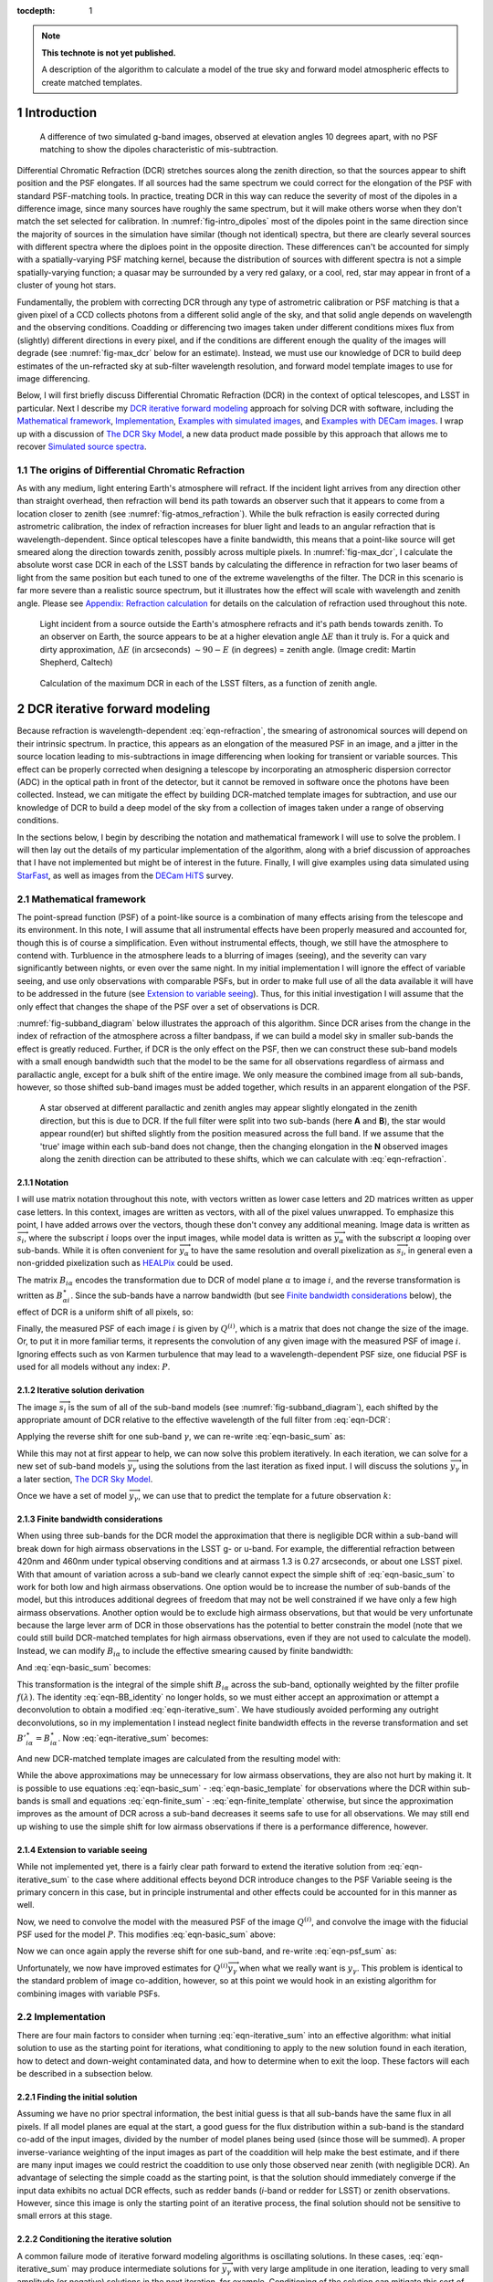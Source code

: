 



:tocdepth: 1

.. Please do not modify tocdepth; will be fixed when a new Sphinx theme is shipped.

.. note::

   **This technote is not yet published.**

   A description of the algorithm to calculate a model of the true sky and forward model atmospheric effects to create matched templates.

.. sectnum::

Introduction
============

.. figure:: /_static/StarFast_1.3_airmass_10deg_diff.png
   :name: fig-intro_dipoles
   :target: http://target.link/url

   A difference of two simulated g-band images, observed at elevation angles 10 degrees apart, with no PSF matching to show the dipoles characteristic of mis-subtraction.

Differential Chromatic Refraction (DCR) stretches sources along the zenith direction, so that the sources appear to shift position and the PSF elongates.
If all sources had the same spectrum we could correct for the elongation of the PSF with standard PSF-matching tools.
In practice, treating DCR in this way can reduce the severity of most of the dipoles in a difference image, since many sources have roughly the same spectrum, but it will make others worse when they don't match the set selected for calibration.
In :numref:`fig-intro_dipoles` most of the dipoles point in the same direction since the majority of sources in the simulation have similar (though not identical) spectra, but there are clearly several sources with different spectra where the diploes point in the opposite direction.
These differences can't be accounted for simply with a spatially-varying PSF matching kernel, because the distribution of sources with different spectra is not a simple spatially-varying function; a quasar may be surrounded by a very red galaxy, or a cool, red, star may appear in front of a cluster of young hot stars.

Fundamentally, the problem with correcting DCR through any type of astrometric calibration or PSF matching is that a given pixel of a CCD collects photons from a different solid angle of the sky, and that solid angle depends on wavelength and the observing conditions.
Coadding or differencing two images taken under different conditions mixes flux from (slightly) different directions in every pixel, and if the conditions are different enough the quality of the images will degrade (see :numref:`fig-max_dcr` below for an estimate).
Instead, we must use our knowledge of DCR to build deep estimates of the un-refracted sky at sub-filter wavelength resolution, and forward model template images to use for image differencing.

Below, I will first briefly discuss Differential Chromatic Refraction (DCR) in the context of optical telescopes, and LSST in particular.
Next I describe my `DCR iterative forward modeling`_ approach for solving DCR with software, including the `Mathematical framework`_, `Implementation`_, `Examples with simulated images`_, and `Examples with DECam images`_.
I wrap up with a discussion of `The DCR Sky Model`_, a new data product made possible by this approach that allows me to recover `Simulated source spectra`_.



The origins of Differential Chromatic Refraction
------------------------------------------------

As with any medium, light entering Earth's atmosphere will refract.
If the incident light arrives from any direction other than straight overhead, then refraction will bend its path towards an observer such that it appears to come from a location closer to zenith (see :numref:`fig-atmos_refraction`).
While the bulk refraction is easily corrected during astrometric calibration, the index of refraction increases for bluer light and leads to an angular refraction that is wavelength-dependent.
Since optical telescopes have a finite bandwidth, this means that a point-like source will get smeared along the direction towards zenith, possibly across multiple pixels.
In :numref:`fig-max_dcr`, I calculate the absolute worst case DCR in each of the LSST bands by calculating the difference in refraction for two laser beams of light from the same position but each tuned to one of the extreme wavelengths of the filter.
The DCR in this scenario is far more severe than a realistic source spectrum, but it illustrates how the effect will scale with wavelength and zenith angle.
Please see `Appendix: Refraction calculation`_ for details on the calculation of refraction used throughout this note.

.. figure:: /_static/refraction.gif
   :name: fig-atmos_refraction
   :target: http://www.astro.caltech.edu/~mcs/CBI/pointing/

   Light incident from a source outside the Earth's atmosphere refracts and it's path bends towards zenith.
   To an observer on Earth, the source appears to be at a higher elevation angle :math:`\Delta E` than it truly is.
   For a quick and dirty approximation, :math:`\Delta E` (in arcseconds) :math:`\sim 90 - E` (in degrees) = zenith angle.
   (Image credit: Martin Shepherd, Caltech)


.. figure:: /_static/DCR_ZA-wavelength.png
   :name: fig-max_dcr
   :target: https://dmtn-017.lsst.io

   Calculation of the maximum DCR in each of the LSST filters, as a function of zenith angle. 


DCR iterative forward modeling
==============================

Because refraction is wavelength-dependent :eq:`eqn-refraction`, the smearing of astronomical sources will depend on their intrinsic spectrum.
In practice, this appears as an elongation of the measured PSF in an image, and a jitter in the source location leading to mis-subtractions in image differencing when looking for transient or variable sources.
This effect can be properly corrected when designing a telescope by incorporating an atmospheric dispersion corrector (ADC) in the optical path in front of the detector, but it cannot be removed in software once the photons have been collected.
Instead, we can mitigate the effect by building DCR-matched template images for subtraction, and use our knowledge of DCR to build a deep model of the sky from a collection of images taken under a range of observing conditions. 

In the sections below, I begin by describing the notation and mathematical framework I will use to solve the problem.
I will then lay out the details of my particular implementation of the algorithm, along with a brief discussion of approaches that I have not implemented but might be of interest in the future.
Finally, I will give examples using data simulated using `StarFast <http://dmtn-012.lsst.io/en/latest/>`_, as well as images from the `DECam HiTS <https://arxiv.org/abs/1609.03567>`_ survey.

Mathematical framework
----------------------

The point-spread function (PSF) of a point-like source is a combination of many effects arising from the telescope and its environment.
In this note, I will assume that all instrumental effects have been properly measured and accounted for, though this is of course a simplification.
Even without instrumental effects, though, we still have the atmosphere to contend with.
Turbluence in the atmosphere leads to a blurring of images (seeing), and the severity can vary significantly between nights, or even over the same night.
In my initial implementation I will ignore the effect of variable seeing, and use only observations with comparable PSFs, but in order to make full use of all the data available it will have to be addressed in the future (see `Extension to variable seeing`_).
Thus, for this initial investigation I will assume that the only effect that changes the shape of the PSF over a set of observations is DCR.

:numref:`fig-subband_diagram` below illustrates the approach of this algorithm. Since DCR arises from the change in the index of refraction of the atmosphere across a filter bandpass, if we can build a model sky in smaller sub-bands the effect is greatly reduced.
Further, if DCR is the only effect on the PSF, then we can construct these sub-band models with a small enough bandwidth such that the model to be the same for all observations regardless of airmass and parallactic angle, except for a bulk shift of the entire image.
We only measure the combined image from all sub-bands, however, so those shifted sub-band images must be added together, which results in an apparent elongation of the PSF.

.. figure:: /_static/DCR_subband_diagram.png
   :name: fig-subband_diagram

   A star observed at different parallactic and zenith angles may appear slightly elongated in the zenith direction, but this is due to DCR.
   If the full filter were split into two sub-bands (here **A** and **B**), the star would appear round(er) but shifted slightly from the position measured across the full band.
   If we assume that the 'true' image within each sub-band does not change, then the changing elongation in the **N** observed images along the zenith direction can be attributed to these shifts, which we can calculate with :eq:`eqn-refraction`.
   
Notation
^^^^^^^^

I will use matrix notation throughout this note, with vectors written as lower case letters and 2D matrices written as upper case letters.
In this context, images are written as vectors, with all of the pixel values unwrapped.
To emphasize this point, I have added arrows over the vectors, though these don't convey any additional meaning.
Image data is written as :math:`\overrightarrow{s_i}`, where the subscript :math:`i` loops over the input images, while model data is written as :math:`\overrightarrow{y_\alpha}` with the subscript :math:`\alpha` looping over sub-bands.
While it is often convenient for :math:`\overrightarrow{y_\alpha}` to have the same resolution and overall pixelization as :math:`\overrightarrow{s_i}`, in general even a non-gridded pixelization such as `HEALPix <https://healpix.jpl.nasa.gov>`_ could be used.

The matrix :math:`B_{i\alpha}` encodes the transformation due to DCR of model plane :math:`\alpha` to image :math:`i`, and the reverse transformation is written as :math:`B_{\alpha i}^\star`.
Since the sub-bands have a narrow bandwidth (but see `Finite bandwidth considerations`_ below), the effect of DCR is a uniform shift of all pixels, so:

.. math::
   :label: eqn-BB_identity

   B_{\alpha i}^\star B_{i\alpha} = \mathbb{1}

Finally, the measured PSF of each image :math:`i` is given by :math:`Q^{(i)}`, which is a matrix that does not change the size of the image.
Or, to put it in more familiar terms, it represents the convolution of any given image with the measured PSF of image :math:`i`.
Ignoring effects such as von Karmen turbulence that may lead to a wavelength-dependent PSF size, one fiducial PSF is used for all models without any index: :math:`P`.

Iterative solution derivation
^^^^^^^^^^^^^^^^^^^^^^^^^^^^^

The image :math:`\overrightarrow{s_i}` is the sum of all of the sub-band models (see :numref:`fig-subband_diagram`), each shifted by the appropriate amount of DCR relative to the effective wavelength of the full filter from :eq:`eqn-DCR`:

.. math::
   :label: eqn-basic_sum

    \sum_\alpha B_{i\alpha}  \overrightarrow{y_\alpha} =  \overrightarrow{s_i}

Applying the reverse shift for one sub-band :math:`\gamma`, we can re-write :eq:`eqn-basic_sum` as:

.. math::
   :label: eqn-iterative_sum

    \overrightarrow{y_\gamma} = B_{\gamma i}^\star  \overrightarrow{s_i} - B_{\gamma i}^\star  \sum_{\alpha  \neq \gamma} B_{i\alpha}  \overrightarrow{y_\alpha}  

While this may not at first appear to help, we can now solve this problem iteratively.
In each iteration, we can solve for a new set of sub-band models :math:`\overrightarrow{y_\gamma}` using the solutions from the last iteration as fixed input.
I will discuss the solutions :math:`\overrightarrow{y_\gamma}` in a later section, `The DCR Sky Model`_.

Once we have a set of model :math:`\overrightarrow{y_\gamma}`, we can use that to predict the template for a future observation :math:`k`:

.. math::
   :label: eqn-basic_template

    \parallel \overrightarrow{s_k}\!\!\parallel  = \sum_\alpha B_{k\alpha}  \overrightarrow{y_\alpha}

Finite bandwidth considerations
^^^^^^^^^^^^^^^^^^^^^^^^^^^^^^^

When using three sub-bands for the DCR model the approximation that there is negligible DCR within a sub-band will break down for high airmass observations in the LSST g- or u-band.
For example, the differential refraction between 420nm and 460nm under typical observing conditions and at airmass 1.3 is 0.27 arcseconds, or about one LSST pixel.
With that amount of variation across a sub-band we clearly cannot expect the simple shift of :eq:`eqn-basic_sum` to work for both low and high airmass observations.
One option would be to increase the number of sub-bands of the model, but this introduces additional degrees of freedom that may not be well constrained if we have only a few high airmass observations.
Another option would be to exclude high airmass observations, but that would be very unfortunate because the large lever arm of DCR in those observations has the potential to better constrain the model (note that we could still build DCR-matched templates for high airmass observations, even if they are not used to calculate the model).
Instead, we can modify :math:`B_{i\alpha}` to include the effective smearing caused by finite bandwidth:

.. math::
   :label: eqn-modified_B

    {B}'_{i\alpha} = \int_{\alpha_0}^{\alpha_1} f(\lambda)B_{i\lambda}\mathrm{d}\lambda

And :eq:`eqn-basic_sum` becomes:

.. math::
   :label: eqn-finite_sum

    \sum_\alpha {B}'_{i\alpha}  \overrightarrow{y_\alpha} =  \overrightarrow{s_i}

This transformation is the integral of the simple shift :math:`B_{i\alpha}` across the sub-band, optionally weighted by the filter profile :math:`f(\lambda)`.
The identity :eq:`eqn-BB_identity` no longer holds, so we must either accept an approximation or attempt a deconvolution to obtain a modified :eq:`eqn-iterative_sum`.
We have studiously avoided performing any outright deconvolutions, so in my implementation I instead neglect finite bandwidth effects in the reverse transformation and set :math:`{B'}_{i\alpha}^\star = {B}_{i\alpha}^\star`.
Now :eq:`eqn-iterative_sum` becomes:

.. math::
   :label: eqn-iterative_finite_sum

    \overrightarrow{y_\gamma} = B_{\gamma i}^\star  \overrightarrow{s_i} - B_{\gamma i}^\star  \sum_{\alpha  \neq \gamma} {B}'_{i\alpha}  \overrightarrow{y_\alpha} 

And new DCR-matched template images are calculated from the resulting model with:

.. math::
   :label: eqn-finite_template

    \parallel \overrightarrow{s_k}\!\!\parallel  = \sum_\alpha {B}'_{k\alpha}  \overrightarrow{y_\alpha}

While the above approximations may be unnecessary for low airmass observations, they are also not hurt by making it.
It is possible to use equations :eq:`eqn-basic_sum` - :eq:`eqn-basic_template` for observations where the DCR within sub-bands is small and equations :eq:`eqn-finite_sum` - :eq:`eqn-finite_template` otherwise, but since the approximation improves as the amount of DCR across a sub-band decreases it seems safe to use for all observations.
We may still end up wishing to use the simple shift for low airmass observations if there is a performance difference, however.

Extension to variable seeing
^^^^^^^^^^^^^^^^^^^^^^^^^^^^

While not implemented yet, there is a fairly clear path forward to extend the iterative solution from :eq:`eqn-iterative_sum` to the case where additional effects beyond DCR introduce changes to the PSF
Variable seeing is the primary concern in this case, but in principle instrumental and other effects could be accounted for in this manner as well. 

Now, we need to convolve the model with the measured PSF of the image :math:`Q^{(i)}`, and convolve the image with the fiducial PSF used for the model :math:`P`.
This modifies :eq:`eqn-basic_sum` above:

.. math::
   :label: eqn-psf_sum

   \sum_\alpha B_{i\alpha}  Q^{(i)} \overrightarrow{y_\alpha}  = P  \overrightarrow{s_i} 

Now we can once again apply the reverse shift for one sub-band, and re-write :eq:`eqn-psf_sum` as:

.. math::
   :label: eqn-psf_iterative_sum

    Q^{(i)}\overrightarrow{y_\gamma} = B_{\gamma i}^\star  P \overrightarrow{s_i} - B_{\gamma i}^\star  \sum_{\alpha  \neq \gamma} B_{i\alpha}  Q^{(i)} \overrightarrow{y_\alpha}  

Unfortunately, we now have improved estimates for :math:`Q^{(i)}\overrightarrow{y_\gamma}` when what we really want is :math:`y_\gamma`.
This problem is identical to the standard problem of image co-addition, however, so at this point we would hook in an existing algorithm for combining images with variable PSFs.

Implementation
--------------

There are four main factors to consider when turning :eq:`eqn-iterative_sum` into an effective algorithm: 
what initial solution to use as the starting point for iterations,
what conditioning to apply to the new solution found in each iteration,
how to detect and down-weight contaminated data,
and how to determine when to exit the loop.
These factors will each be described in a subsection below.


Finding the initial solution
^^^^^^^^^^^^^^^^^^^^^^^^^^^^

Assuming we have no prior spectral information, the best initial guess is that all sub-bands have the same flux in all pixels.
If all model planes are equal at the start, a good guess for the flux distribution within a sub-band is the standard co-add of the input images, divided by the number of model planes being used (since those will be summed).
A proper inverse-variance weighting of the input images as part of the coaddition will help make the best estimate, and if there are many input images we could restrict the coaddition to use only those observed near zenith (with negligible DCR).
An advantage of selecting the simple coadd as the starting point, is that the solution should immediately converge if the input data exhibits no actual DCR effects, such as redder bands (*i*-band or redder for LSST) or zenith observations.
However, since this image is only the starting point of an iterative process, the final solution should not be sensitive to small errors at this stage.


Conditioning the iterative solution
^^^^^^^^^^^^^^^^^^^^^^^^^^^^^^^^^^^

A common failure mode of iterative forward modeling algorithms is oscillating solutions.
In these cases, :eq:`eqn-iterative_sum` may produce intermediate solutions for :math:`\overrightarrow{y_\gamma}` with very large amplitude in one iteration, leading to very small amplitude (or negative) solutions in the next iteration, for example.
Conditioning of the solution can mitigate this sort of failure, and also help reach convergence faster.
Some useful types of conditioning include:

* Instead of taking the current solution from :eq:`eqn-iterative_sum` directly, use a weighted average of the current and last solutions.
  This eliminates most instances of oscillating solutions, since it restricts the relative change of the solution between iterations.
  In the current implementation, the weights are chosen to be the convergence metrics of the two solutions, which allows the overall solution to converge rapidly when possible but cautiously if the solutions oscillate.
  While the increased rate towards convergence is helpful for well behaved data, the greatest benefit appears when using larger numbers of subfilters.


* Threshold the solutions.
  Instead of solutions diverging through solutions oscillating between iterations, the solution might 'oscillate' between model planes.
  While it is possible for all of the flux in an image to come from one single model plane, with zero from all others, there are limits.
  Solutions with more flux near a source in a single plane than the initial coadd are likely to be unphysical, and also likely to be paired with deeply negative pixels in the other planes.
  Care must be taken to avoid overly strict thresholds that impair convergence (such as applying the preceding test to even noise-like pixels), but reasonable restrictions can eliminate extreme outliers.

* Frequency regularization.
  In addition to comparing the current solution to the last or initial solutions, we could also apply restrictions on variations between model planes.
  For example, we could calculate the slope (or higher derivatives) of the spectrum for every pixel in the model across the sub-bands, and apply a threshold.
  Any values deviating more than a set amount from the line (or higher order curve) fit by that slope could be fixed to the fit instead, and minimum and maximum slopes could be set.
  While I have written an option within the DCR modeling code to enforce this sort of regularization, in practice I have found the additional benefit to be negligible when combined with the preceding forms of conditioning, and leave it turned off by default.


Weighting the input data
^^^^^^^^^^^^^^^^^^^^^^^^

Weighting of the input data takes two forms:
weights that are static properties of the image (such as the variance plane),
and dynamic weights that may change between iterations.

* Static weights.
  In most cases the static weights will be just the inverse of the variance planes of the images, and best practice is to maintain separate arrays of inverse-variance weighted image values and the corresponding inverse variance values.
  All transformations and convolutions are applied to both equally, and the properly weighted solution is the transformed weighted-image sum divided by the transformed weights sum.

* Dynamic weights.
  The simplest form of dynamic weights is a flag, which indicates whether a particular image is to be used in calculating the new solution with :eq:`eqn-iterative_sum` or not.
  If an estimated template is made for each image using the new solution and equation :eq:`eqn-basic_template`, then those templates should become a better fit to the images with every iteration.
  While it is possible to have a catastrophic failure where the model performs worse for *all* images, it might also improve for most and degrade for a few.
  For example, if there are astrometric errors for one image, the pixel-based model may be misaligned to that image and the subtraction residuals may increase between iterations.
  In that case, that image would hurt the calculation of the overall model more than the additional data was helping it, and that image should be excluded from the next iteration.
  However, in case the apparent divergence was a fluke, convergence should still be tested for that image on all subsequent iterations in case the fit improves with a better model.
  It might be possible to re-calibrate images that are flagged in this way, with the hope that an improved astrometric solution would also improve the fit to the model.

Determining the end condition
^^^^^^^^^^^^^^^^^^^^^^^^^^^^^

Iterative forward modeling does not have an end condition that can be predetermined, and without setting a limit it would run indefinitely.
Possible end conditions include:

* Fixed time / number of iterations.
  The simplest option is to set an upper bound on the number of iterations, to ensure that the loop does exit within a finite time.
  However, the limit should be set high enough that it does not get hit in typical useage.

* Test for convergence.
  There are two types of tests that check for convergence; one that is fast and one that is accurate.
  The fast check simply compares the rate of change of the solution, and if the difference between the new and the last solution is less than a specified threshold fraction of the average of the two the solution has converged.
  The accurate check, on the other hand, creates a template for each image using :eq:`eqn-basic_template`, and calculates a convergence metric from the difference of each image from its template.
  Once the convergence metric changes by less than a specified level between iterations we can safely exit the loop since additional iterations will provide insignificant improvement.
  This is slower since templates must be created for each image, for every iteration, but that has the advantage of allowing convergence to be checked for each individual image at no extra cost (see "Dynamic weights" above).
  If the extra computational cost is not considered prohibitive, then the second test of convergence is far superior, since it is more accurate and enables additional tests and weighting.
  The level of convergence reached will clearly impact the quality of the results; see `Simulated source spectra`_ below for more analysis.

* Test for divergence.
  If a template is made for testing convergence, we should naturally test also for divergence.
  If the convergence metric actually degrades with a new iteration, that is a clear sign that some feature of the image is being modeled incorrectly and more iterations will only exacerbate the problem.
  One special case is if only some of the images degrade, because it is possible that they contain astrometric or other errors, and we could choose to continue with those observations flagged (see "Dynamic weights" above).
  Otherwise, it is safest to exit immediately and discard the solution from the current iteration, using the last solution from before it started to diverge instead.

  * One possible modification is to calculate a spatially-varying convergence metric, and mask regions that degrade in future iterations.
    This allows an improved solution to be found even if one very bright feature (such as an improperly-masked saturated star or cosmic ray) is modeled incorrectly.


Note that if a convergence test is used, it should only be allowed to exit the loop after a minimum number of iterations have passed.
It will depend on how the convergence metric is calculated and the choice of initial solution, but the first iteration can show a slight degradation of convergence.


Examples with simulated images
------------------------------

To test the above algorithm, I first ran it on images simulated using `StarFast <http://dmtn-012.lsst.io/en/latest/>`_.
As shown in :numref:`fig-sim_image` below, these images contain a moderately crowded field of stars (no galaxies) with Kolmogorov double-gaussian PSFs, realistic SEDs, photon shot noise, and no other effects other than DCR.
In this example, the model is built using three frequency planes and eight input simulations of the field, with airmass ranging between 1.0 and 2.0 (*not* including the simulated observation shown in :numref:`fig-sim_image`).
I use :eq:`eqn-basic_template` to build a DCR-matched template for the simulated observation (:numref:`fig-sim_template`), and subtract this template to make the difference image (:numref:`fig-sim_template_diff`).
For comparison, in :numref:`fig-sim_image_diff` I subtract a second simulated image generated with the same field 10 degrees closer to zenith.
Note that the noise in :numref:`fig-sim_template_diff` is :math:`\sim \sqrt{2}` lower than in :numref:`fig-sim_image_diff`, because the template is a form of coadded image with significantly lower noise than an individual exposure.

.. figure:: /_static/simulations/simulated_108_image.png
   :name: fig-sim_image

   Simulated g-band image with airmass 1.3

.. figure:: /_static/simulations/simulated_image_108_template.png
   :name: fig-sim_template

   The DCR-matched template for the simulated image in :numref:`fig-sim_image`.

.. figure:: /_static/simulations/simulated_image_108_template_difference.png
   :name: fig-sim_template_diff

   Image difference of the simulated image :numref:`fig-sim_image` with its template from :numref:`fig-sim_template`.

.. figure:: /_static/simulations/simulated_image_108_112_difference.png
   :name: fig-sim_image_diff

   Image difference of :numref:`fig-sim_image` with another simulation of the same field 10 degrees closer to zenith (airmass 1.22).

Dipole mitigation
^^^^^^^^^^^^^^^^^^

A quantitative assessment of the quality of the template from :numref:`fig-sim_template` is the number of false detection in the image difference, :numref:`fig-sim_template_diff`.
Since there are no moving or variable sources in these simulated images, any source detected in the image difference is a false detection.
From comparing  :numref:`fig-sim_template_diff` and :numref:`fig-sim_image_diff` it is clear by eye that the DCR-matched template produces fewer dipoles, and we can see in :numref:`fig-dcr_dipoles` that this advantage holds regardless of airmass or elevation angle.
The DCR-matched template appears to perform about as well as an exposure taken within 5 degrees of the science image, but recall that the noise - and therefore the detection limit - is higher when using a single image as a template.


.. figure:: /_static/simulations/DCR_dipole_plot.png
   :name: fig-dcr_dipoles

   Plot of the number of false detections for simulated images as a function of airmass, for different templates.

Examples with DECam images
--------------------------

For a more rigorous test, I have also built DCR-matched templates for `DECam HiTS <https://arxiv.org/abs/1609.03567>`_ observations, which were calibrated and provided by Francisco Förster. 
For these images I used the implementation outlined above using the simplified equation :eq:`eqn-iterative_sum`, despite the images having variable seeing.
Because I have not yet implemented :eq:`eqn-psf_iterative_sum` using measured PSFs for each image, I have simply excluded observations with PSF FWHWs greater than 4 pixels (2.5 - 4 pixel widths are common). 
However, it should be noted that the images with PSFs at the larger end of that range are not as well matched by their templates, so restricting the input images going into the model to those with good seeing may not be sufficient in the future.

.. figure:: /_static/Decam/0410998_image.png
   :name: fig-decam_image

   Decam observation 410998, 'g'-band with airmass 1.33.

.. figure:: /_static/Decam/0410998_template.png
   :name: fig-decam_template

   The DCR-matched template for 410998, constructed from 12 observations with airmass ranging between 1.13 and 1.77.
   Note that the noise level is significantly decreased.

.. figure:: /_static/Decam/0410998-template_difference.png
   :name: fig-decam_template_diff

   Difference image of :numref:`fig-decam_image` - :numref:`fig-decam_template`.

.. figure:: /_static/Decam/0410998-0411232_difference.png
   :name: fig-decam_image_diff

   Image difference of :numref:`fig-decam_image` with a second DECam observation taken an hour later and approximately 10 degrees closer to zenith (at airmass 1.23).

From the above images we can make several observations.
First is that the DCR-matched template in :numref:`fig-decam_template_diff` performs at least as well as a well-matched reference image taken within an hour and 10 degrees of our science image (:numref:`fig-decam_image_diff`).
The DCR-matched template, however, has significantly reduced noise and artifacts (such as cosmic rays), since we are able to coadd 12 observations because we are not constrained by needing to match observing conditions.
Thus, a DCR-matched template calculated at zenith should provide the cleanest and deepest estimate of the static sky possible from the LSST survey, since we can coadd all images without sacrificing image quality or resolution.

While constructing the DCR sky model for a full DECam CCD was time consuming on my laptop (taking about 10 minutes on one core), forward modeling a DCR-matched template from the model takes only 1-2 seconds on the same machine.
Adding variable the PSFs from :eq:`eqn-psf_iterative_sum` will increase the time required to calculate the DCR sky model, but should not increase the time to forward model templates.

The DCR Sky Model
=================


The DCR sky model :math:`\overrightarrow{y_\alpha}` from :eq:`eqn-iterative_sum`  consists of a deep coadd in each subfilter :math:`\alpha`.
As with other coadds, the images are defined on instrument-agnostic tracts and patches of the sky, and must be warped to the WCS of the science image after constructing templates with :eq:`eqn-basic_template`.
While the sky model was designed for quickly building matched templates for image differencing, it is an interesting data product in its own right.
For example, we can run source detection and measurement on each sub-filter image :math:`\overrightarrow{y_\alpha}` and measure the spectra of sources within a single band.
An example visualization of the sub-bands of the DCR sky model is in :numref:`fig-filled_footprints`, below, while a more detailed look at spectra is in `Simulated source spectra`_.
This view can help identify sources with steep or unusual spectra, such as quasars with high emission in a narrow band, and could be used to help deblending and star-galaxy separation.
However, because of the inherent assumption that the true sky is static it cannot estimate the spectrum of transient or variable sources.


.. figure:: /_static/sim_filled_footprints_color2.png
   :name: fig-filled_footprints

   Source measurements in three sub-bands of the DCR sky model are converted to RGB values and used to fill the footprints of detected sources.
   The combined full-band model is displayed behind the footprint overlay.


Simulated source spectra
------------------------

As mentioned above, we can look in more detail at the spectra of individual sources.
The simulated images contain roughly 2500 stars ranging from type M to type B, with a distribution that follows local abundances.
Each star is simulated at high frequency resolution using Kurucz SED profiles and propagated through a model of the LSST g-band filter bandpass, so it is straightforward to compare the measured spectrum of a source to its input spectrum once it is matched.
To measure the subfilter source spectra, I run a modified version of multiband photometry from the LSST software stack.
This performs source detection on each subfilter coadd image, merges the detections from all subfilters, and performs forced photometry on each.
A few example comparison spectra for a range of stellar types are in :numref:`fig-starspectrum_bright1` - :numref:`fig-starspectrum_faint` below.

.. figure:: /_static/spectra/star_spectra_sim398_bright.png
   :name: fig-starspectrum_bright1

   Example input spectrum for a type F star with surface temperature ~7230K (solid blue).
   The flux measured in each sub-band is marked with a with red '+', and the average values of the simulated spectrum across each subfilter is marked with a blue 'x' for comparison.

.. figure:: /_static/spectra/star_spectra_sim399_bright.png
   :name: fig-starspectrum_bright2

   Example input spectrum for a type F star with surface temperature ~6020K (solid blue).
   The symbols are as :numref:`fig-starspectrum_bright1`.

.. figure:: /_static/spectra/star_spectra_sim300_mid.png
   :name: fig-starspectrum_mid

   Example input spectrum for a type G  star with surface temperature ~5560K (solid blue).
   The symbols are as :numref:`fig-starspectrum_bright1`.

.. figure:: /_static/spectra/star_spectra_sim200_bright.png
   :name: fig-starspectrum_mid2

   Example input spectrum for a type K  star with surface temperature ~4560K (solid blue).
   The symbols are as :numref:`fig-starspectrum_bright1`.

.. figure:: /_static/spectra/star_spectra_sim004_faint.png
   :name: fig-starspectrum_faint

   Example input spectrum for a type M star with surface temperature ~3620K (solid blue).
   The symbols are as :numref:`fig-starspectrum_bright1`.

While the above spectra are representative of the typical stars in the simulation, it is helpful to look at the entire set.
For this comparison, in :numref:`fig-colorcolor01` below I plot the simulated color between the blue and the red subfilters against the measured color, ignoring the center subfilter.
For this example, I let the forward modeling proceed until it reached 1% convergence, which took 8 iterations.
While there is a clear correlation between the measured and simulated spectra the slope is clearly off, with the measurements flatter than the simulations.
If a 0.1% convergence threshold is used, however, then after 24 iterations the agreement improves (:numref:`fig-colorcolor001`).
The example spectra in :numref:`fig-starspectrum_bright1` - :numref:`fig-starspectrum_faint` above used the 0.1% threshold.

.. figure:: /_static/spectra/color-color_sim01.png
   :name: fig-colorcolor01

   Simulated - measured color of detected sources within g-band with a 1% convergence threshold.

.. figure:: /_static/spectra/color-color_sim001.png
   :name: fig-colorcolor001

   Simulated - measured color of detected sources within g-band with a 0.1% convergence threshold.

.. Comment out this figure for now
  .. figure:: /_static/spectra/color-color_sim003.png
     :name: fig-colorcolor003

     Simulated - measured color of detected sources within g-band with a 0.3% convergence threshold.

Appendix: Refraction calculation
==================================

While the true density and index of refraction of air varies significantly with altitude, I will follow :cite:`Stone1996` in approximating it as a simple exponential profile in density that depends only on measured surface conditions.
While this is an approximation, it is reportedly accurate to better than 10 milliarcseconds for observations within 65 degrees of zenith, which should be sufficient for normal LSST operations.

The refraction of monochromatic light is given by

.. math::
   :label: eqn-refraction

   R(\lambda) &= r_0 n_0(\lambda) \sin z_0 \int_1^{n_0(\lambda)} \frac{dn}{n \left(r^2n^2 -r_0^2n_0(\lambda)^2\sin^2z_0\right)^{1/2}} \nonumber\\
    &\simeq \kappa (n_0(\lambda) - 1) (1 - \beta) \tan z_0 - \kappa (1 - n_0(\lambda)) \left(\beta - \frac{n_0(\lambda) - 1}{2}\right) \tan^3z_0

where :math:`n_0(\lambda)`, :math:`\kappa`, and :math:`\beta` are given by equations :eq:`eqn-n_lambda`, :eq:`eqn-kappa`, and :eq:`eqn-beta` below. 
The differential refraction relative to a reference wavelength is simply:

.. math::
   :label: eqn-DCR

   \Delta R(\lambda) = R(\lambda) - R(\lambda_{ref})

The index of refraction as a function of wavelength :math:`\lambda` (in Angstroms) can be calculated from the relative humidity (:math:`RH`, in percent), surface air temperature (:math:`T`, in Kelvin), and pressure (:math:`P_s` in millibar):

.. math::
   :label: eqn-n_lambda

   n_0( \lambda ) &=\:& 1 + \Delta n_s + \Delta n_w \\
   \\
   \Delta n_s &=\:& \bigg(2371.34 + \frac{683939.7}{130 -\sigma(\lambda)} + \frac{4547.3}{38.9 - \sigma(\lambda)^2}\bigg) D_s \times 10^{-8} \\
   \\
   \Delta n_w &=\:& \big(6487.31 + 58.058 \sigma(\lambda)^2 - 0.71150\sigma(\lambda)^4 + 0.08851\sigma(\lambda)^6\big) D_w \times 10^{-8} \\
   \\
   \sigma(\lambda) &=\:& 10^4/\lambda \;\;\;( \mu m^{-1})
   

Where the density factors for water vapor :math:`D_w` and dry air :math:`D_s` are given by :eq:`eqn-D_w` and :eq:`eqn-D_s` (from  :cite:`Owens67`), and the water vapor pressure :math:`P_w` is calculated from the relative humidity :math:`RH` with :eq:`eqn-P_w`.

.. math::
   :label: eqn-D_w

   D_w = \bigg[1+P_w (1+3.7\times10^{-4}P_w)\bigg(-2.37321\times 10^{-3} + \frac{2.23366}{T} - \frac{710.792}{T^2} + \frac{7.75141\times 10^4}{T^3}\bigg)\bigg] \frac{P_w}{T} 

.. math::
   :label: eqn-D_s

   D_s = \bigg[1 + (P_s - P_w) \bigg( 57.90 \times 10^{-8} -  \frac{9.3250\times 10^{-4}}{T} + \frac{0.25844}{T^2}\bigg)\bigg] \frac{P_s - P_w}{T}

.. math::
   :label: eqn-P_w

   P_w = RH\times 10^{-4}\times e^{(77.3450 + 0.0057 T - 7235.0/T)}/T^{8.2}


The ratio of local gravity at the observing site to :math:`g= 9.81 m/s^2` is given by

.. math::
   :label: eqn-kappa  

    \kappa = g_0/g = 1 + 5.302\times 10^{-3} \sin^2\phi - 5.83\times 10^{-6} \sin^2(2\phi) - 3.15\times 10^{-7} h \label{eqn:kappa}

By assuming an exponential density profile for the atmosphere, the ratio :math:`\beta` of the scale height of the atmosphere to radius of the observing site from the Earth's core can be approximated by:

.. math::
   :label: eqn-beta

   \beta &= \frac{1}{R_\oplus}\int_{0}^\infty \frac{\rho}{\rho_0} dh \nonumber \\
    &\simeq \frac{P_s}{\rho_0g_0 R_\oplus} = \frac{k_BT}{m g_0 R_\oplus} \nonumber \\
    &=  4.5908\times 10^{-6} T 

where :math:`m` is the average mass of molecules in the atmosphere, :math:`R_\oplus` is the radius of the Earth, :math:`k_B` is the Boltzmann constant, and :math:`g_0` is the acceleration due to gravity at the Earth's surface.

References
==========

.. bibliography:: DCR_references.bib

